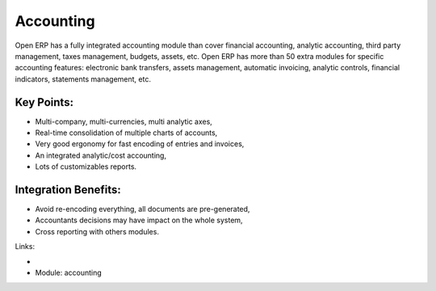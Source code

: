 Accounting
==========

Open ERP has a fully integrated accounting module than cover financial
accounting, analytic accounting, third party management, taxes management,
budgets, assets, etc. Open ERP has more than 50 extra modules for specific
accounting features: electronic bank transfers, assets management,
automatic invoicing, analytic controls, financial indicators, statements
management, etc.

.. raw:: html
    <a target="_blank" href="images/accouting_screenshot.png"><img src="images/accouting_screenshot.png" width="430" height="250" class="screenshot" /></a>

Key Points:
-----------

* Multi-company, multi-currencies, multi analytic axes,
* Real-time consolidation of multiple charts of accounts,
* Very good ergonomy for fast encoding of entries and invoices,
* An integrated analytic/cost accounting,
* Lots of customizables reports.

Integration Benefits:
---------------------

* Avoid re-encoding everything, all documents are pre-generated,
* Accountants decisions may have impact on the whole system,
* Cross reporting with others modules.

Links:

* .. raw:: html
    <a target="_blank" href="http://demo.openerp.com:8080/login?user=admin&passwd=admin&db=accounting_en">Demonstration</a>
* Module: accounting
